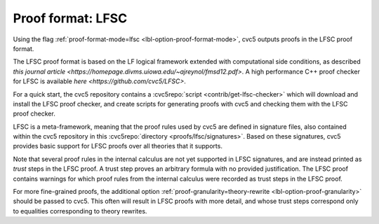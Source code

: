 Proof format: LFSC
==================

Using the flag :ref:`proof-format-mode=lfsc <lbl-option-proof-format-mode>`, cvc5 outputs proofs in the LFSC proof format.

The LFSC proof format is based on the LF logical framework extended with computational side conditions, as described `this journal article <https://homepage.divms.uiowa.edu/~ajreynol/fmsd12.pdf>`. A high performance C++ proof checker for LFSC is available `here <https://github.com/cvc5/LFSC>`.

For a quick start, the cvc5 repository contains a :cvc5repo:`script <contrib/get-lfsc-checker>` which will download and install the LFSC proof checker, and create scripts for generating proofs with cvc5 and checking them with the LFSC proof checker.

LFSC is a meta-framework, meaning that the proof rules used by cvc5 are defined in signature files, also contained within the cvc5 repository in this :cvc5repo:`directory <proofs/lfsc/signatures>`. Based on these signatures, cvc5 provides basic support for LFSC proofs over all theories that it supports.

Note that several proof rules in the internal calculus are not yet supported in LFSC signatures, and are instead printed as `trust` steps in the LFSC proof. A trust step proves an arbitrary formula with no provided justification. The LFSC proof contains warnings for which proof rules from the internal calculus were recorded as trust steps in the LFSC proof.

For more fine-grained proofs, the additional option :ref:`proof-granularity=theory-rewrite <lbl-option-proof-granularity>` should be passed to cvc5. This often will result in LFSC proofs with more detail, and whose trust steps correspond only to equalities corresponding to theory rewrites.

